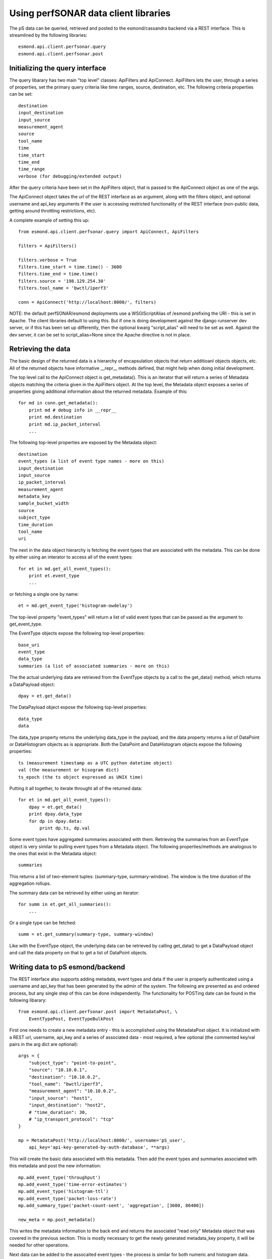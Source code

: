 *************************************
Using perfSONAR data client libraries
*************************************

The pS data can be queried, retrieved and posted to the esmond/cassandra backend 
via a REST interface.  This is streamlined by the following libraries::

    esmond.api.client.perfsonar.query
    esmond.api.client.perfsonar.post

Initializing the query interface
================================

The query libarary has two main "top level" classes: ApiFilters and ApiConnect.  
ApiFilters lets the user, through a series of properties, set the primary query 
criteria like time ranges, source, destination, etc.  The following criteria 
properties can be set::

    destination
    input_destination
    input_source
    measurement_agent
    source
    tool_name
    time
    time_start
    time_end
    time_range
    verbose (for debugging/extended output)

After the query criteria have been set in the ApiFilters object, that is passed 
to the ApiConnect object as one of the args.

The ApiConnect object takes the url of the REST interface as an argument, along 
with the filters object, and optional username and api_key arguments if the user 
is accessing restricted functionality of the REST interface (non-public data, 
getting around throttling restrictions, etc).

A complete example of setting this up::

    from esmond.api.client.perfsonar.query import ApiConnect, ApiFilters

    filters = ApiFilters()

    filters.verbose = True
    filters.time_start = time.time() - 3600
    filters.time_end = time.time()
    filters.source = '198.129.254.30'
    filters.tool_name = 'bwctl/iperf3'

    conn = ApiConnect('http://localhost:8000/', filters)

NOTE: the default perfSONAR/esmond deployments use a WSGIScriptAlias of /esmond 
prefixing the URI - this is set in Apache.  The client libraries default to 
using this.  But if one is doing development against the django runserver dev 
server, or if this has been set up differently, then the optional kwarg 
"script_alias" will need to be set as well.  Against the dev server, it can 
be set to script_alias=None since the Apache directive is not in place.

Retrieving the data
===================

The basic design of the returned data is a hierarchy of encapsulation objects 
that return additioanl objects objects, etc.  All of the returned objects 
have informative __repr__ methods defined, that might help when doing 
initial development.

The top level call to the ApiConnect object is get_metadata().  This is an 
iterator that will return a series of Metadata objects matching the criteria 
given in the ApiFilters object.  At the top level, the Metadata object exposes 
a series of properties giving additional information about the returned 
metadata.  Example of this::

    for md in conn.get_metadata():
        print md # debug info in __repr__
        print md.destination
        print md.ip_packet_interval
        ...

The following top-level properties are exposed by the Metadata object::

    destination
    event_types (a list of event type names - more on this)
    input_destination
    input_source
    ip_packet_interval
    measurement_agent
    metadata_key
    sample_bucket_width
    source
    subject_type
    time_duration
    tool_name
    uri

The next in the data object hierarchy is fetching the event types that are 
associated with the metadata.  This can be done by either using an interator 
to access all of the event types::

    for et in md.get_all_event_types():
        print et.event_type
        ...

or fetching a single one by name::

    et = md.get_event_type('histogram-owdelay')

The top-level property "event_types" will return a list of valid event types 
that can be passed as the argument to get_event_type.

The EventType objects expose the following top-level properties::

    base_uri
    event_type
    data_type
    summaries (a list of associated summaries - more on this)

The the actual underlying data are retrieved from the EventType objects by a call to the get_data() method, which returns a DataPayload object::

    dpay = et.get_data()

The DataPayload object expose the following top-level properties::

    data_type
    data

The data_type property returns the underlying data_type in the payload, and 
the data property returns a list of DataPoint or DataHistogram objects as 
is appropriate.  Both the DataPoint and DataHistogram objects expose the 
following properties::

    ts (measurement timestamp as a UTC python datetime object)
    val (the measurement or hisogram dict)
    ts_epoch (the ts object expressed as UNIX time)

Putting it all together, to iterate throught all of the returned data::

    for et in md.get_all_event_types():
        dpay = et.get_data()
        print dpay.data_type
        for dp in dpay.data:
            print dp.ts, dp.val

Some event types have aggregated summaries associated with them.  Retrieving 
the summaries from an EventType object is very similar to pulling event types 
from a Metadata object.  The following properties/methods are analogous to the 
ones that exist in the Metadata object::

    summaries

This returns a list of two-element tuples: (summary-type, summary-window). The 
window is the time duration of the aggregation rollups.

The summary data can be retrieved by either using an iterator::

    for summ in et.get_all_summaries():
        ...

Or a single type can be fetched::

    summ = et.get_summary(summary-type, summary-window)

Like with the EventType object, the underlying data can be retrieved by 
calling get_data() to get a DataPayload object and call the data property 
on that to get a list of DataPoint objects.

Writing data to pS esmond/backend
=================================

The REST interface also supports adding metadata, event types and data if 
the user is properly authenticated using a username and api_key that has 
been generated by the admin of the system.  The following are presented as 
and ordered process, but any single step of this can be done independently. 
The functionality for POSTing date can be found in the following libarary::

    from esmond.api.client.perfsonar.post import MetadataPost, \
        EventTypePost, EventTypeBulkPost

First one needs to create a new metadata entry - this is accomplished 
using the MetadataPost object.  It is initialized with a REST url, 
username, api_key and a series of associated data - most required, a few
optional (the commented key/val pairs in the arg dict are optional)::

    args = {
        "subject_type": "point-to-point",
        "source": "10.10.0.1",
        "destination": "10.10.0.2",
        "tool_name": "bwctl/iperf3",
        "measurement_agent": "10.10.0.2",
        "input_source": "host1",
        "input_destination": "host2",
        # "time_duration": 30,
        # "ip_transport_protocol": "tcp"
    }

    mp = MetadataPost('http://localhost:8000/', username='pS_user', 
        api_key='api-key-generated-by-auth-database', **args)

This will create the basic data associated with this metadata.  Then add 
the event types and summaries associated with this metadata and post the 
new information::

    mp.add_event_type('throughput')
    mp.add_event_type('time-error-estimates')
    mp.add_event_type('histogram-ttl')
    mp.add_event_type('packet-loss-rate')
    mp.add_summary_type('packet-count-sent', 'aggregation', [3600, 86400])

    new_meta = mp.post_metadata()

This writes the metadata information to the back end and returns the 
associated "read only" Metadata object that was covered in the previous 
section.  This is mostly necessary to get the newly generated metadata_key 
property, it will be needed for other operations.

Next data can be added to the assocaited event types - the process is similar 
for both numeric and histogram data.  Intialize an EventTypePost object 
similarly to the MetadataPost object, but also using the appropriate 
metadata_key and event_type to add the data to::

    et = EventTypePost('http://localhost:8000/', username='pS_user',
        api_key='api-key-generated-by-auth-database', 
        metadata_key=new_meta.metadata_key,
        event_type='throughput')

Discrete data points can be added the process is similar for both numeric 
data and histogram data - first arg is an integer timestamp in seconds and 
the second is the value - and post it::

    et.add_data_point(1397075053, 23)
    et.add_data_point(1397075113, 55)

    (or in the case of histograms)

    et.add_data_point(1397075053, {28: 33})
    et.add_data_point(1397075113, {9: 12})

    et.post_data()

It is also possible to bulk post data for a variety of event types associated 
with a single metadata using the EventTypeBulkPost interface.  Intialize in 
a similar fashion minus the event_type arg::

    etb = EventTypeBulkPost('http://localhost:8000/', username='pS_user',
            api_key='api-key-generated-by-auth-database', 
            metadata_key=new_meta.metadata_key)

Add a mix of data points specified by event type and post::

    etb.add_data_point('time-error-estimates', 1397075053, 23)
    etb.add_data_point('packet-loss-rate', 1397075053, 
        {'numerator': 11, 'denominator': 33})

    etb.add_data_point('time-error-estimates', 1397075113, 55)
    etb.add_data_point('packet-loss-rate', 1397075113, 
        {'numerator': 5, 'denominator': 8})

    etb.post_data()

NOTE: as noted in the previous section, the optional script_alias kwarg works 
the same way with the POST interface.

Additional notes
================

TBA


